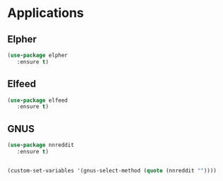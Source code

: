* Applications
** Elpher
#+BEGIN_SRC emacs-lisp
  (use-package elpher
     :ensure t)
#+END_SRC

** Elfeed
#+BEGIN_SRC emacs-lisp
  (use-package elfeed
     :ensure t)
#+END_SRC

** GNUS
#+BEGIN_SRC emacs-lisp
  (use-package nnreddit
     :ensure t)
  
  
  (custom-set-variables '(gnus-select-method (quote (nnreddit ""))))
#+END_SRC

#+RESULTS:
